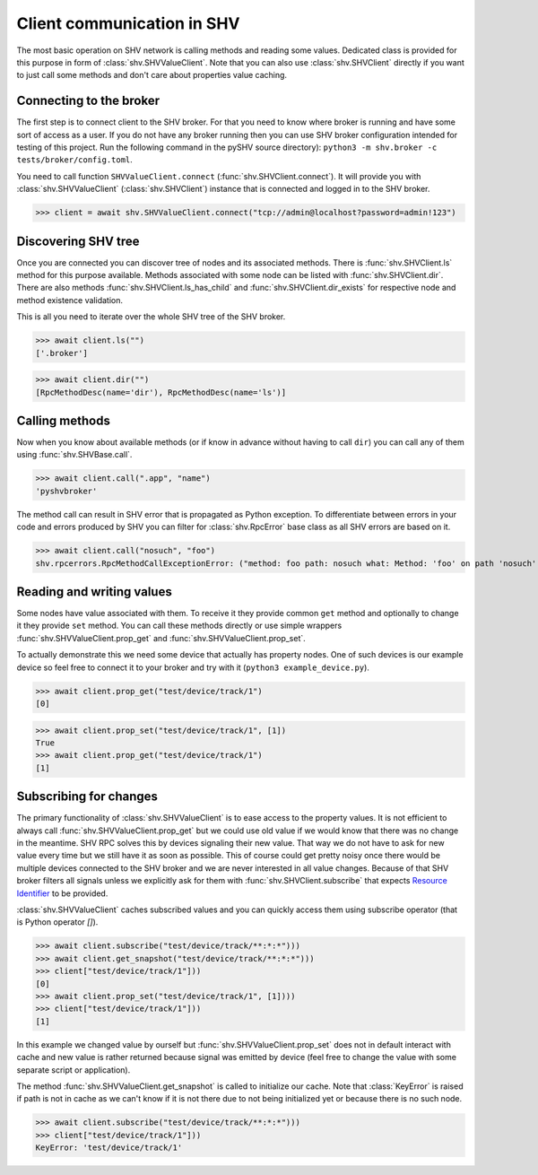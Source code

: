 Client communication in SHV
===========================

The most basic operation on SHV network is calling methods and reading some
values. Dedicated class is provided for this purpose in form of
:class:`shv.SHVValueClient`. Note that you can also use :class:`shv.SHVClient`
directly if you want to just call some methods and don't care about properties
value caching.


Connecting to the broker
------------------------

The first step is to connect client to the SHV broker. For that you need to know
where broker is running and have some sort of access as a user. If you do not
have any broker running then you can use SHV broker configuration intended for
testing of this project. Run the following command in the pySHV source
directory): ``python3 -m shv.broker -c tests/broker/config.toml``.

You need to call function ``SHVValueClient.connect``
(:func:`shv.SHVClient.connect`). It will provide you with
:class:`shv.SHVValueClient` (:class:`shv.SHVClient`) instance that is connected
and logged in to the SHV broker.

>>> client = await shv.SHVValueClient.connect("tcp://admin@localhost?password=admin!123")


Discovering SHV tree
--------------------

Once you are connected you can discover tree of nodes and its associated
methods. There is :func:`shv.SHVClient.ls` method for this purpose available.
Methods associated with some node can be listed with
:func:`shv.SHVClient.dir`. There are also methods
:func:`shv.SHVClient.ls_has_child` and :func:`shv.SHVClient.dir_exists`
for respective node and method existence validation.

This is all you need to iterate over the whole SHV tree of the SHV broker.

>>> await client.ls("")
['.broker']

>>> await client.dir("")
[RpcMethodDesc(name='dir'), RpcMethodDesc(name='ls')]


Calling methods
---------------

Now when you know about available methods (or if know in advance without having
to call ``dir``) you can call any of them using :func:`shv.SHVBase.call`.

>>> await client.call(".app", "name")
'pyshvbroker'

The method call can result in SHV error that is propagated as Python exception.
To differentiate between errors in your code and errors produced by SHV you can
filter for :class:`shv.RpcError` base class as all SHV errors are based on it.

>>> await client.call("nosuch", "foo")
shv.rpcerrors.RpcMethodCallExceptionError: ("method: foo path: nosuch what: Method: 'foo' on path 'nosuch' doesn't exist", <RpcErrorCode.METHOD_CALL_EXCEPTION: 8>)


Reading and writing values
--------------------------

Some nodes have value associated with them. To receive it they provide common
``get`` method and optionally to change it they provide ``set`` method. You can
call these methods directly or use simple wrappers
:func:`shv.SHVValueClient.prop_get` and :func:`shv.SHVValueClient.prop_set`.

To actually demonstrate this we need some device that actually has property
nodes. One of such devices is our example device so feel free to connect it
to your broker and try with it (``python3 example_device.py``).

>>> await client.prop_get("test/device/track/1")
[0]

>>> await client.prop_set("test/device/track/1", [1])
True
>>> await client.prop_get("test/device/track/1")
[1]


Subscribing for changes
-----------------------

The primary functionality of :class:`shv.SHVValueClient` is to ease access to the
property values. It is not efficient to always call
:func:`shv.SHVValueClient.prop_get` but we could use old value if we would know
that there was no change in the meantime. SHV RPC solves this by devices
signaling their new value. That way we do not have to ask for new value every
time but we still have it as soon as possible. This of course could get pretty
noisy once there would be multiple devices connected to the SHV broker and we
are never interested in all value changes. Because of that SHV broker filters
all signals unless we explicitly ask for them with
:func:`shv.SHVClient.subscribe` that expects `Resource Identifier
<https://silicon-heaven.github.io/shv-doc/rpcri.html>`__ to be provided.

:class:`shv.SHVValueClient` caches subscribed values and you can quickly access
them using subscribe operator (that is Python operator `[]`).

>>> await client.subscribe("test/device/track/**:*:*")))
>>> await client.get_snapshot("test/device/track/**:*:*")))
>>> client["test/device/track/1"]))
[0]
>>> await client.prop_set("test/device/track/1", [1])))
>>> client["test/device/track/1"]))
[1]

In this example we changed value by ourself but
:func:`shv.SHVValueClient.prop_set` does not in default interact with cache and new
value is rather returned because signal was emitted by device (feel free to
change the value with some separate script or application).

The method :func:`shv.SHVValueClient.get_snapshot` is called to initialize our
cache. Note that :class:`KeyError` is raised if path is not in cache as we can't
know if it is not there due to not being initialized yet or because there is no
such node.

>>> await client.subscribe("test/device/track/**:*:*")))
>>> client["test/device/track/1"]))
KeyError: 'test/device/track/1'
